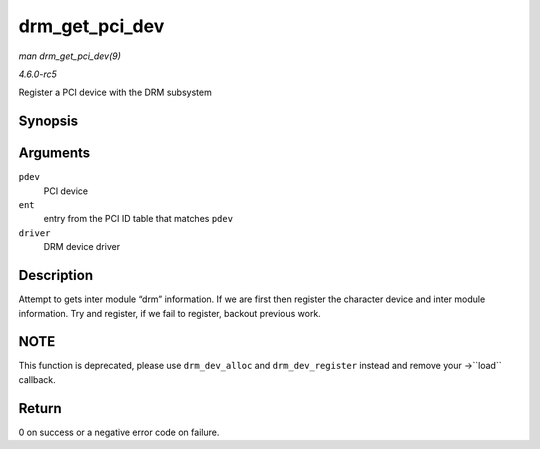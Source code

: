 .. -*- coding: utf-8; mode: rst -*-

.. _API-drm-get-pci-dev:

===============
drm_get_pci_dev
===============

*man drm_get_pci_dev(9)*

*4.6.0-rc5*

Register a PCI device with the DRM subsystem


Synopsis
========

.. c:function:: int drm_get_pci_dev( struct pci_dev * pdev, const struct pci_device_id * ent, struct drm_driver * driver )

Arguments
=========

``pdev``
    PCI device

``ent``
    entry from the PCI ID table that matches ``pdev``

``driver``
    DRM device driver


Description
===========

Attempt to gets inter module “drm” information. If we are first then
register the character device and inter module information. Try and
register, if we fail to register, backout previous work.


NOTE
====

This function is deprecated, please use ``drm_dev_alloc`` and
``drm_dev_register`` instead and remove your ->``load`` callback.


Return
======

0 on success or a negative error code on failure.


.. ------------------------------------------------------------------------------
.. This file was automatically converted from DocBook-XML with the dbxml
.. library (https://github.com/return42/sphkerneldoc). The origin XML comes
.. from the linux kernel, refer to:
..
.. * https://github.com/torvalds/linux/tree/master/Documentation/DocBook
.. ------------------------------------------------------------------------------
